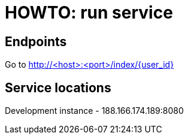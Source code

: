 = HOWTO: run service

== Endpoints

Go to http://<host>:<port>/index/{user_id}

== Service locations

Development instance - 188.166.174.189:8080
